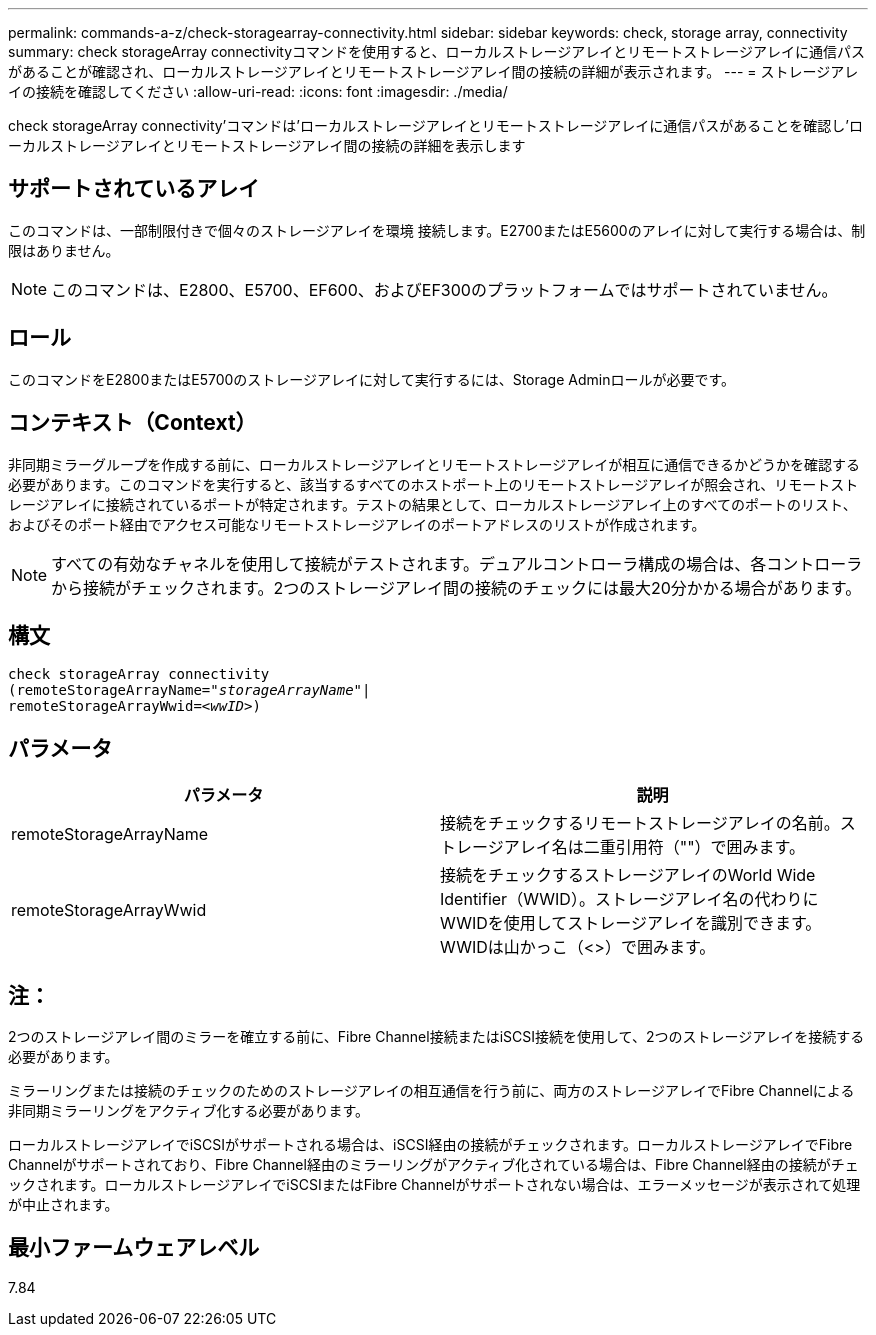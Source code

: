 ---
permalink: commands-a-z/check-storagearray-connectivity.html 
sidebar: sidebar 
keywords: check, storage array, connectivity 
summary: check storageArray connectivityコマンドを使用すると、ローカルストレージアレイとリモートストレージアレイに通信パスがあることが確認され、ローカルストレージアレイとリモートストレージアレイ間の接続の詳細が表示されます。 
---
= ストレージアレイの接続を確認してください
:allow-uri-read: 
:icons: font
:imagesdir: ./media/


[role="lead"]
check storageArray connectivity'コマンドは'ローカルストレージアレイとリモートストレージアレイに通信パスがあることを確認し'ローカルストレージアレイとリモートストレージアレイ間の接続の詳細を表示します



== サポートされているアレイ

このコマンドは、一部制限付きで個々のストレージアレイを環境 接続します。E2700またはE5600のアレイに対して実行する場合は、制限はありません。

[NOTE]
====
このコマンドは、E2800、E5700、EF600、およびEF300のプラットフォームではサポートされていません。

====


== ロール

このコマンドをE2800またはE5700のストレージアレイに対して実行するには、Storage Adminロールが必要です。



== コンテキスト（Context）

非同期ミラーグループを作成する前に、ローカルストレージアレイとリモートストレージアレイが相互に通信できるかどうかを確認する必要があります。このコマンドを実行すると、該当するすべてのホストポート上のリモートストレージアレイが照会され、リモートストレージアレイに接続されているポートが特定されます。テストの結果として、ローカルストレージアレイ上のすべてのポートのリスト、およびそのポート経由でアクセス可能なリモートストレージアレイのポートアドレスのリストが作成されます。

[NOTE]
====
すべての有効なチャネルを使用して接続がテストされます。デュアルコントローラ構成の場合は、各コントローラから接続がチェックされます。2つのストレージアレイ間の接続のチェックには最大20分かかる場合があります。

====


== 構文

[listing, subs="+macros"]
----
check storageArray connectivity
(remoteStorageArrayName=pass:quotes[_"storageArrayName"_]|
remoteStorageArrayWwid=<pass:quotes[_wwID_]>)
----


== パラメータ

|===
| パラメータ | 説明 


 a| 
remoteStorageArrayName
 a| 
接続をチェックするリモートストレージアレイの名前。ストレージアレイ名は二重引用符（""）で囲みます。



 a| 
remoteStorageArrayWwid
 a| 
接続をチェックするストレージアレイのWorld Wide Identifier（WWID）。ストレージアレイ名の代わりにWWIDを使用してストレージアレイを識別できます。WWIDは山かっこ（<>）で囲みます。

|===


== 注：

2つのストレージアレイ間のミラーを確立する前に、Fibre Channel接続またはiSCSI接続を使用して、2つのストレージアレイを接続する必要があります。

ミラーリングまたは接続のチェックのためのストレージアレイの相互通信を行う前に、両方のストレージアレイでFibre Channelによる非同期ミラーリングをアクティブ化する必要があります。

ローカルストレージアレイでiSCSIがサポートされる場合は、iSCSI経由の接続がチェックされます。ローカルストレージアレイでFibre Channelがサポートされており、Fibre Channel経由のミラーリングがアクティブ化されている場合は、Fibre Channel経由の接続がチェックされます。ローカルストレージアレイでiSCSIまたはFibre Channelがサポートされない場合は、エラーメッセージが表示されて処理が中止されます。



== 最小ファームウェアレベル

7.84
